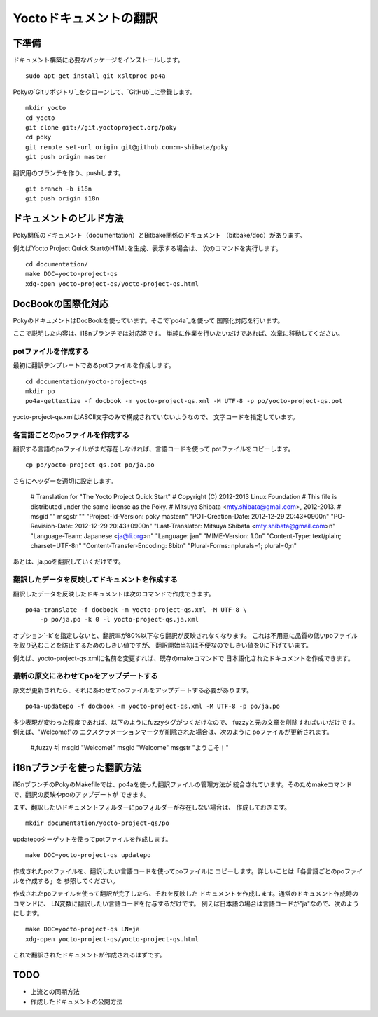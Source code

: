 =======================
Yoctoドキュメントの翻訳
=======================

下準備
======

ドキュメント構築に必要なパッケージをインストールします。 ::

    sudo apt-get install git xsltproc po4a

Pokyの`Gitリポジトリ`_をクローンして、`GitHub`_に登録します。 ::

    mkdir yocto
    cd yocto
    git clone git://git.yoctoproject.org/poky
    cd poky
    git remote set-url origin git@github.com:m-shibata/poky
    git push origin master

.. _Gitリポジトリ: http://git.yoctoproject.org/cgit/cgit.cgi/poky/

.. _GitHub: https://github.com/m-shibata

翻訳用のブランチを作り、pushします。 ::

    git branch -b i18n
    git push origin i18n


ドキュメントのビルド方法
========================

Poky関係のドキュメント（documentation）とBitbake関係のドキュメント
（bitbake/doc）があります。

例えばYocto Project Quick StartのHTMLを生成、表示する場合は、
次のコマンドを実行します。 ::

    cd documentation/
    make DOC=yocto-project-qs
    xdg-open yocto-project-qs/yocto-project-qs.html


DocBookの国際化対応
===================

PokyのドキュメントはDocBookを使っています。そこで`po4a`_を使って
国際化対応を行います。

.. _po4a: http://po4a.alioth.debian.org/man/man7/po4a.7.php

ここで説明した内容は、i18nブランチでは対応済です。
単純に作業を行いたいだけであれば、次章に移動してください。

potファイルを作成する
---------------------

最初に翻訳テンプレートであるpotファイルを作成します。 ::

    cd documentation/yocto-project-qs
    mkdir po
    po4a-gettextize -f docbook -m yocto-project-qs.xml -M UTF-8 -p po/yocto-project-qs.pot

yocto-project-qs.xmlはASCII文字のみで構成されていないようなので、
文字コードを指定しています。


各言語ごとのpoファイルを作成する
--------------------------------

翻訳する言語のpoファイルがまだ存在しなければ、言語コードを使って
potファイルをコピーします。 ::

    cp po/yocto-project-qs.pot po/ja.po

さらにヘッダーを適切に設定します。

    # Translation for "The Yocto Project Quick Start"
    # Copyright (C) 2012-2013 Linux Foundation
    # This file is distributed under the same license as the Poky.
    # Mitsuya Shibata <mty.shibata@gmail.com>, 2012-2013.
    #
    msgid ""
    msgstr ""
    "Project-Id-Version: poky master\n"
    "POT-Creation-Date: 2012-12-29 20:43+0900\n"
    "PO-Revision-Date: 2012-12-29 20:43+0900\n"
    "Last-Translator: Mitsuya Shibata <mty.shibata@gmail.com>\n"
    "Language-Team: Japanese <ja@li.org>\n"
    "Language: ja\n"
    "MIME-Version: 1.0\n"
    "Content-Type: text/plain; charset=UTF-8\n"
    "Content-Transfer-Encoding: 8bit\n"
    "Plural-Forms: nplurals=1; plural=0;\n"

あとは、ja.poを翻訳していくだけです。


翻訳したデータを反映してドキュメントを作成する
----------------------------------------------

翻訳したデータを反映したドキュメントは次のコマンドで作成できます。 ::

    po4a-translate -f docbook -m yocto-project-qs.xml -M UTF-8 \
        -p po/ja.po -k 0 -l yocto-project-qs.ja.xml

オプション`-k`を指定しないと、翻訳率が80%以下なら翻訳が反映されなくなります。
これは不用意に品質の低いpoファイルを取り込むことを防止するためのしきい値ですが、
翻訳開始当初は不便なのでしきい値を0に下げています。

例えば、yocto-project-qs.xmlに名前を変更すれば、既存のmakeコマンドで
日本語化されたドキュメントを作成できます。


最新の原文にあわせてpoをアップデートする
----------------------------------------

原文が更新されたら、それにあわせてpoファイルをアップデートする必要があります。 ::

    po4a-updatepo -f docbook -m yocto-project-qs.xml -M UTF-8 -p po/ja.po

多少表現が変わった程度であれば、以下のようにfuzzyタグがつくだけなので、
fuzzyと元の文章を削除すればいいだけです。例えば、"Welcome!"の
エクスクラメーションマークが削除された場合は、次のように
poファイルが更新されます。

    #,fuzzy
    #| msgid "Welcome!"
    msgid "Welcome"
    msgstr "ようこそ！"


i18nブランチを使った翻訳方法
============================

i18nブランチのPokyのMakefileでは、po4aを使った翻訳ファイルの管理方法が
統合されています。そのためmakeコマンドで、翻訳の反映やpoのアップデートが
できます。

まず、翻訳したいドキュメントフォルダーにpoフォルダーが存在しない場合は、
作成しておきます。 ::

    mkdir documentation/yocto-project-qs/po

updatepoターゲットを使ってpotファイルを作成します。 ::

    make DOC=yocto-project-qs updatepo

作成されたpotファイルを、翻訳したい言語コードを使ってpoファイルに
コピーします。詳しいことは「各言語ごとのpoファイルを作成する」を
参照してください。

作成されたpoファイルを使って翻訳が完了したら、それを反映した
ドキュメントを作成します。通常のドキュメント作成時のコマンドに、
LN変数に翻訳したい言語コードを付与するだけです。
例えば日本語の場合は言語コードが"ja"なので、次のようにします。 ::

    make DOC=yocto-project-qs LN=ja
    xdg-open yocto-project-qs/yocto-project-qs.html

これで翻訳されたドキュメントが作成されるはずです。


TODO
====

* 上流との同期方法
* 作成したドキュメントの公開方法
